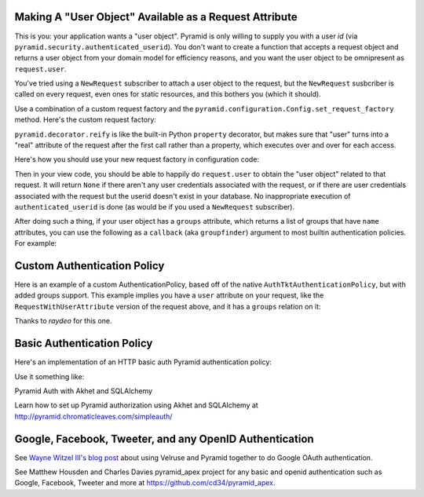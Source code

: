 Making A "User Object" Available as a Request Attribute
-------------------------------------------------------

This is you: your application wants a "user object".  Pyramid is only willing
to supply you with a user *id* (via
``pyramid.security.authenticated_userid``). You don't want to create a
function that accepts a request object and returns a user object from
your domain model for efficiency reasons, and you want the user object to be
omnipresent as ``request.user``.

You've tried using a ``NewRequest`` subscriber to attach a user object to the
request, but the ``NewRequest`` susbcriber is called on every request, even
ones for static resources, and this bothers you (which it should).

Use a combination of a custom request factory and the
``pyramid.configuration.Config.set_request_factory`` method.  Here's the
custom request factory:

.. code-block:: python
   :linenos:

    from pyramid.decorator import reify
    from pyramid.request import Request
    from pyramid.security import unauthenticated_userid

    class RequestWithUserAttribute(Request):
        @reify
        def user(self):
            # <your database connection, however you get it, the below line
            # is just an example>
            dbconn = self.registry.settings['dbconn'] 
            userid = unauthenticated_userid(self)
            if userid is not None:
                # this should return None if the user doesn't exist
                # in the database
                return dbconn['users'].query({'id':userid})

``pyramid.decorator.reify`` is like the built-in Python ``property``
decorator, but makes sure that "user" turns into a "real" attribute of the
request after the first call rather than a property, which executes over and
over for each access.

Here's how you should use your new request factory in configuration code:

.. code-block:: python
   :linenos:

   config.set_request_factory(RequestWithUserAttribute)

Then in your view code, you should be able to happily do ``request.user`` to
obtain the "user object" related to that request.  It will return ``None`` if
there aren't any user credentials associated with the request, or if there
are user credentials associated with the request but the userid doesn't exist
in your database.  No inappropriate execution of ``authenticated_userid`` is
done (as would be if you used a ``NewRequest`` subscriber).

After doing such a thing, if your user object has a ``groups`` attribute,
which returns a list of groups that have ``name`` attributes, you can use the
following as a ``callback`` (aka ``groupfinder``) argument to most builtin
authentication policies.  For example:

.. code-block:: python
   :linenos:

   from pyramid.authentication import AuthTktAuthenticationPolicy

   def groupfinder(request, userid):
       user = request.user
       if user is not None:
           return [ group.name for group in request.user.groups ]
       return None

   authn_policy = AuthTktAuthenticationPolicy('seekrITT', callback=groupfinder)

Custom Authentication Policy
----------------------------

Here is an example of a custom AuthenticationPolicy, based off of
the native ``AuthTktAuthenticationPolicy``, but with added groups support.
This example implies you have a ``user`` attribute on your request, like
the ``RequestWithUserAttribute`` version of the request above, and it has
a ``groups`` relation on it:

.. code-block:: python
   :linenos:

   class MyAuthenticationPolicy(object):
       implements(IAuthenticationPolicy)

       def __init__(self, settings):
           self.cookie = AuthTktCookieHelper(
               settings.get('auth.secret'),
               cookie_name=settings.get('auth.token') or 'auth_tkt',
               secure=asbool(settings.get('auth.secure')),
               timeout=asint(settings.get('auth.timeout')),
               reissue_time=asint(settings.get('auth.reissue_time')),
               max_age=asint(settings.get('auth.max_age')),
           )

       def remember(self, request, principal, **kw):
           return self.cookie.remember(request, principal, **kw)

       def forget(self, request):
           return self.cookie.forget(request)

       def unauthenticated_userid(self, request):
           result = self.cookie.identify(request)
           if result:
               return result['userid']

       def authenticated_userid(self, request):
           if request.user:
               return request.user.id

       def effective_principals(self, request):
           principals = [Everyone]
           user = request.user
           if user:
               principals += [Authenticated, 'u:%s' % user.id]
               principals.extend(('g:%s' % g.name for g in user.groups))
           return principals


Thanks to `raydeo` for this one.

Basic Authentication Policy
---------------------------

Here's an implementation of an HTTP basic auth Pyramid authentication policy:

.. code-block:: python
   :linenos:

   import binascii

   from zope.interface import implements

   from paste.httpheaders import AUTHORIZATION
   from paste.httpheaders import WWW_AUTHENTICATE

   from pyramid.interfaces import IAuthenticationPolicy
   from pyramid.security import Everyone
   from pyramid.security import Authenticated

   def _get_basicauth_credentials(request):
       authorization = AUTHORIZATION(request.environ)
       try:
           authmeth, auth = authorization.split(' ', 1)
       except ValueError: # not enough values to unpack
           return None
       if authmeth.lower() == 'basic':
           try:
               auth = auth.strip().decode('base64')
           except binascii.Error: # can't decode
               return None
           try:
               login, password = auth.split(':', 1)
           except ValueError: # not enough values to unpack
               return None
           return {'login':login, 'password':password}

       return None

   class BasicAuthenticationPolicy(object):
       """ A :app:`Pyramid` :term:`authentication policy` which
       obtains data from basic authentication headers.

       Constructor Arguments

       ``check``

           A callback passed the credentials and the request,
           expected to return None if the userid doesn't exist or a sequence
           of group identifiers (possibly empty) if the user does exist.
           Required.

       ``realm``

           Default: ``Realm``.  The Basic Auth realm string.

       """
       implements(IAuthenticationPolicy)

       def __init__(self, check, realm='Realm'):
           self.check = check
           self.realm = realm

       def authenticated_userid(self, request):
           credentials = _get_basicauth_credentials(request)
           if credentials is None:
               return None
           userid = credentials['login']
           if self.check(credentials, request) is not None: # is not None!
               return userid

       def effective_principals(self, request):
           effective_principals = [Everyone]
           credentials = _get_basicauth_credentials(request)
           if credentials is None:
               return effective_principals
           userid = credentials['login']
           groups = self.check(credentials, request)
           if groups is None: # is None!
               return effective_principals
           effective_principals.append(Authenticated)
           effective_principals.append(userid)
           effective_principals.extend(groups)
           return effective_principals

       def unauthenticated_userid(self, request):
           creds = self._get_credentials(request)
           if creds is not None:
               return creds['login']
           return None

       def remember(self, request, principal, **kw):
           return []

       def forget(self, request):
           head = WWW_AUTHENTICATE.tuples('Basic realm="%s"' % self.realm)
           return head

Use it something like:

.. code-block:: python
   :linenos:

   def mycheck(credentials, request):
       pwd_ok = my_password_check(credentials['login'], credentials['password'])
       if not pwd_ok:
           return None
       return ['groups', 'that', 'login', 'is', 'member', 'of']

   config = Configurator(
                 authentication_policy=BasicAuthenticationPolicy(mycheck))

Pyramid Auth with Akhet and SQLAlchemy

Learn how to set up Pyramid authorization using Akhet and SQLAlchemy at
http://pyramid.chromaticleaves.com/simpleauth/

Google, Facebook, Tweeter, and any OpenID Authentication
-----------------------------------------------------------------

See `Wayne Witzel III's blog post
<http://pieceofpy.com/blog/2011/07/24/pyramid-and-velruse-for-google-authentication/>`_
about using Velruse and Pyramid together to do Google OAuth authentication.

See Matthew Housden and Charles Davies pyramid_apex project for any basic and openid
authentication such as Google, Facebook, Tweeter and more at 
https://github.com/cd34/pyramid_apex.